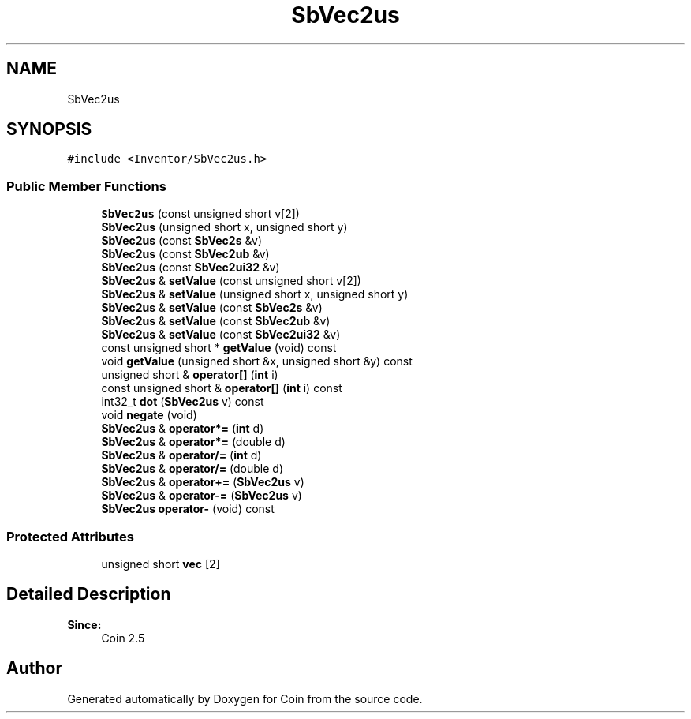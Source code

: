 .TH "SbVec2us" 3 "Sun May 28 2017" "Version 4.0.0a" "Coin" \" -*- nroff -*-
.ad l
.nh
.SH NAME
SbVec2us
.SH SYNOPSIS
.br
.PP
.PP
\fC#include <Inventor/SbVec2us\&.h>\fP
.SS "Public Member Functions"

.in +1c
.ti -1c
.RI "\fBSbVec2us\fP (const unsigned short v[2])"
.br
.ti -1c
.RI "\fBSbVec2us\fP (unsigned short x, unsigned short y)"
.br
.ti -1c
.RI "\fBSbVec2us\fP (const \fBSbVec2s\fP &v)"
.br
.ti -1c
.RI "\fBSbVec2us\fP (const \fBSbVec2ub\fP &v)"
.br
.ti -1c
.RI "\fBSbVec2us\fP (const \fBSbVec2ui32\fP &v)"
.br
.ti -1c
.RI "\fBSbVec2us\fP & \fBsetValue\fP (const unsigned short v[2])"
.br
.ti -1c
.RI "\fBSbVec2us\fP & \fBsetValue\fP (unsigned short x, unsigned short y)"
.br
.ti -1c
.RI "\fBSbVec2us\fP & \fBsetValue\fP (const \fBSbVec2s\fP &v)"
.br
.ti -1c
.RI "\fBSbVec2us\fP & \fBsetValue\fP (const \fBSbVec2ub\fP &v)"
.br
.ti -1c
.RI "\fBSbVec2us\fP & \fBsetValue\fP (const \fBSbVec2ui32\fP &v)"
.br
.ti -1c
.RI "const unsigned short * \fBgetValue\fP (void) const"
.br
.ti -1c
.RI "void \fBgetValue\fP (unsigned short &x, unsigned short &y) const"
.br
.ti -1c
.RI "unsigned short & \fBoperator[]\fP (\fBint\fP i)"
.br
.ti -1c
.RI "const unsigned short & \fBoperator[]\fP (\fBint\fP i) const"
.br
.ti -1c
.RI "int32_t \fBdot\fP (\fBSbVec2us\fP v) const"
.br
.ti -1c
.RI "void \fBnegate\fP (void)"
.br
.ti -1c
.RI "\fBSbVec2us\fP & \fBoperator*=\fP (\fBint\fP d)"
.br
.ti -1c
.RI "\fBSbVec2us\fP & \fBoperator*=\fP (double d)"
.br
.ti -1c
.RI "\fBSbVec2us\fP & \fBoperator/=\fP (\fBint\fP d)"
.br
.ti -1c
.RI "\fBSbVec2us\fP & \fBoperator/=\fP (double d)"
.br
.ti -1c
.RI "\fBSbVec2us\fP & \fBoperator+=\fP (\fBSbVec2us\fP v)"
.br
.ti -1c
.RI "\fBSbVec2us\fP & \fBoperator\-=\fP (\fBSbVec2us\fP v)"
.br
.ti -1c
.RI "\fBSbVec2us\fP \fBoperator\-\fP (void) const"
.br
.in -1c
.SS "Protected Attributes"

.in +1c
.ti -1c
.RI "unsigned short \fBvec\fP [2]"
.br
.in -1c
.SH "Detailed Description"
.PP 

.PP
\fBSince:\fP
.RS 4
Coin 2\&.5 
.RE
.PP


.SH "Author"
.PP 
Generated automatically by Doxygen for Coin from the source code\&.
